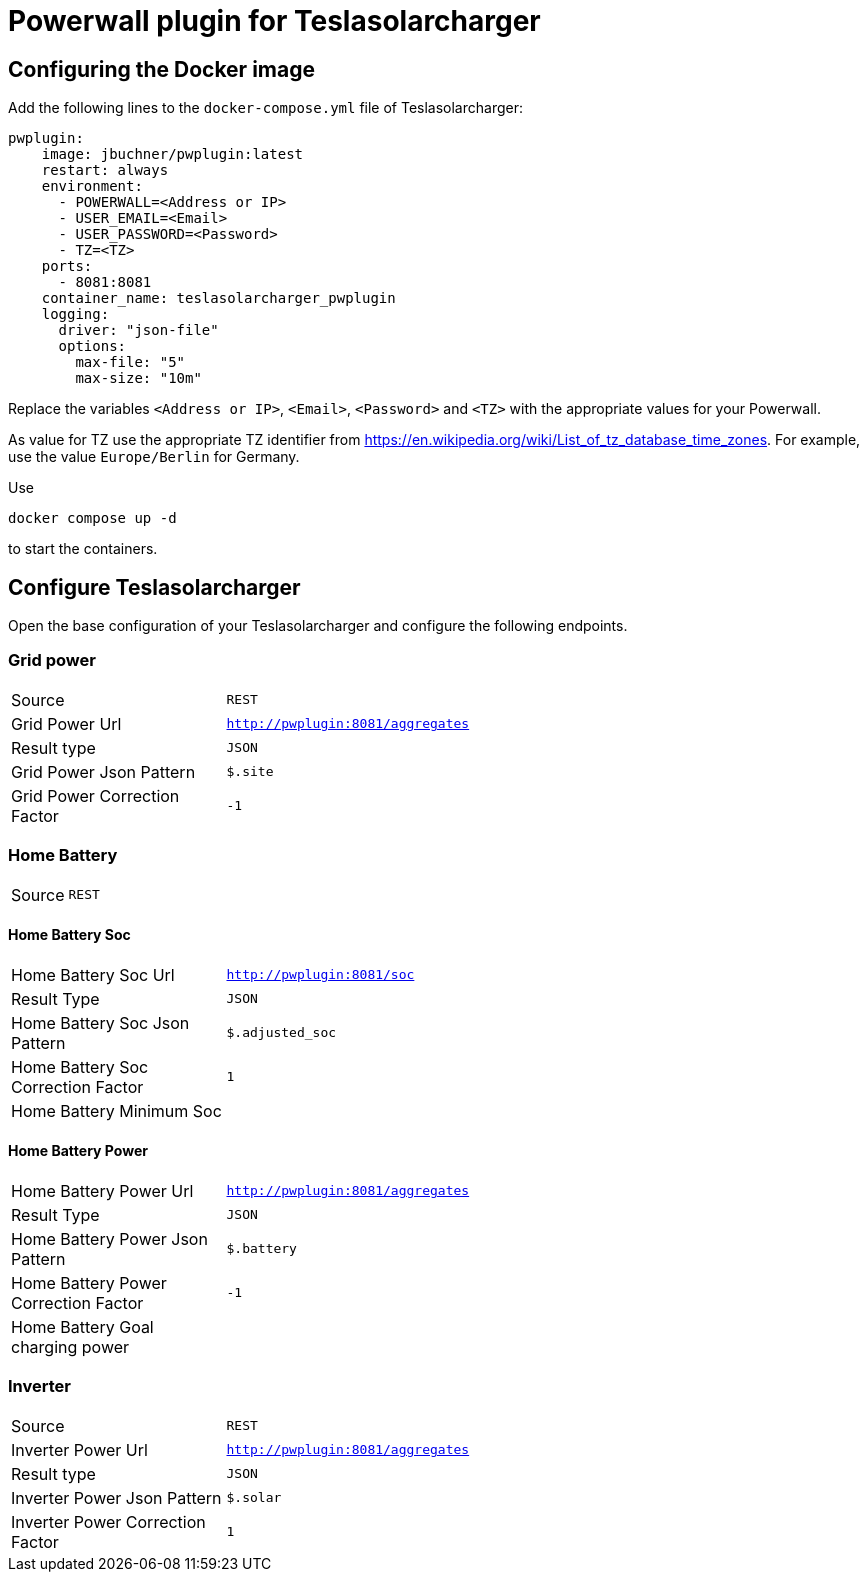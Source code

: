 = Powerwall plugin for Teslasolarcharger

== Configuring the Docker image

Add the following lines to the `docker-compose.yml` file of Teslasolarcharger:

[source, yaml]
----
pwplugin:
    image: jbuchner/pwplugin:latest
    restart: always
    environment:
      - POWERWALL=<Address or IP>
      - USER_EMAIL=<Email>
      - USER_PASSWORD=<Password>
      - TZ=<TZ>
    ports:
      - 8081:8081
    container_name: teslasolarcharger_pwplugin
    logging:
      driver: "json-file"
      options:
        max-file: "5"
        max-size: "10m"
----

Replace the variables `<Address or IP>`, `<Email>`, `<Password>` and `<TZ>` with the appropriate values for your Powerwall.

As value for TZ use the appropriate TZ identifier from https://en.wikipedia.org/wiki/List_of_tz_database_time_zones. For example, use the value `Europe/Berlin` for Germany.

Use

[source, sh]
----
docker compose up -d
----

to start the containers.

== Configure Teslasolarcharger

Open the base configuration of your Teslasolarcharger and configure the following endpoints.

=== Grid power

[cols="1,3"]
|===

| Source
| `REST`

| Grid Power Url
| `http://pwplugin:8081/aggregates`

| Result type
| `JSON`

| Grid Power Json Pattern
| `$.site`

| Grid Power Correction Factor
| `-1`

|===

=== Home Battery

[cols="1,3"]
|===

| Source
| `REST`

|===

==== Home Battery Soc

[cols="1,3"]
|===

| Home Battery Soc Url 
| `http://pwplugin:8081/soc`

| Result Type
| `JSON`

| Home Battery Soc Json Pattern
| `$.adjusted_soc`

| Home Battery Soc Correction Factor
| `1`

| Home Battery Minimum Soc 
|

|===

==== Home Battery Power

[cols="1,3"]
|===

| Home Battery Power Url 
| `http://pwplugin:8081/aggregates`

| Result Type
| `JSON`

| Home Battery Power Json Pattern
| `$.battery`

| Home Battery Power Correction Factor
| `-1`

| Home Battery Goal charging power 
|

|===


=== Inverter

[cols="1,3"]
|===

| Source
| `REST`

| Inverter Power Url
| `http://pwplugin:8081/aggregates`

| Result type
| `JSON`

| Inverter Power Json Pattern
| `$.solar`

| Inverter Power Correction Factor
| `1`

|===